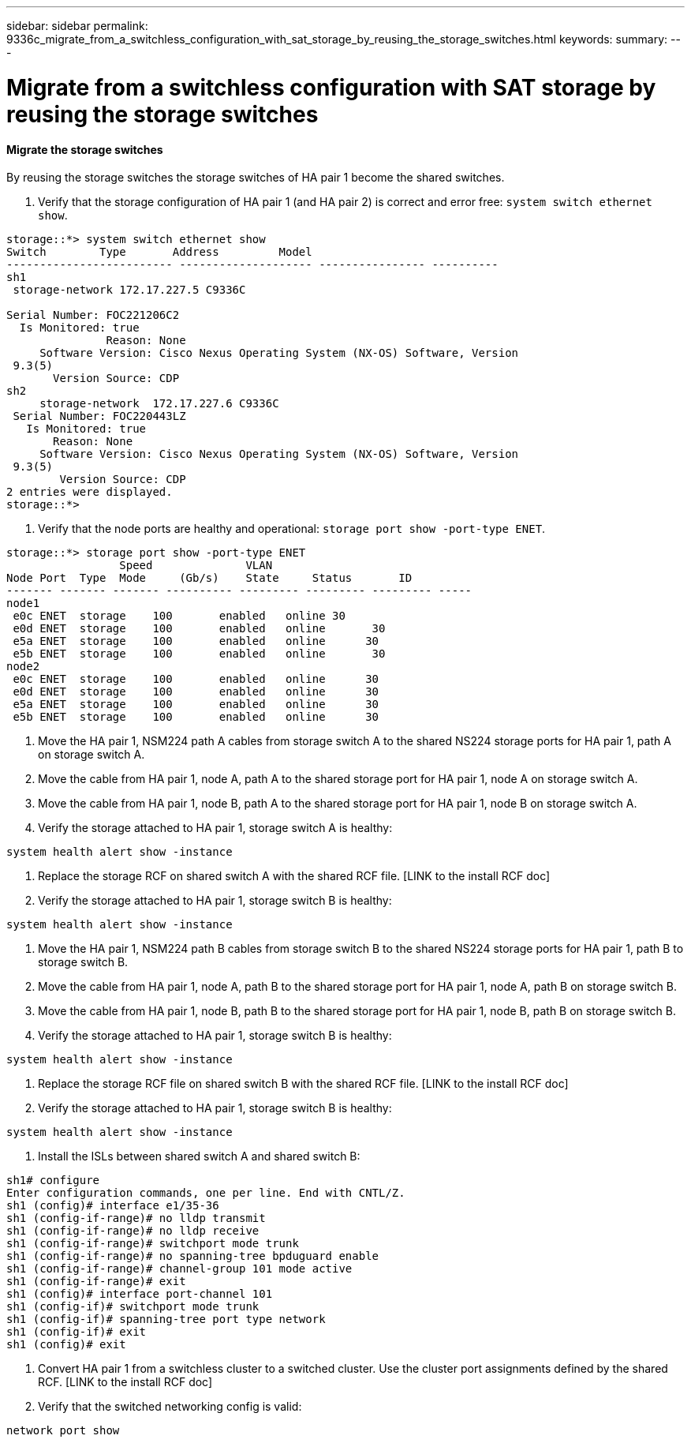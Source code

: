 ---
sidebar: sidebar
permalink: 9336c_migrate_from_a_switchless_configuration_with_sat_storage_by_reusing_the_storage_switches.html
keywords:
summary:
---

= Migrate from a switchless configuration with SAT storage by reusing the storage switches
:hardbreaks:
:nofooter:
:icons: font
:linkattrs:
:imagesdir: ./media/

//
// This file was created with NDAC Version 2.0 (August 17, 2020)
//
// 2021-04-29 11:40:03.850894
//

==== Migrate the storage switches

By reusing the storage switches the storage switches of HA pair 1 become the shared switches.

. Verify that the storage configuration of HA pair 1 (and HA pair 2) is correct and error free:  `system switch ethernet show`.

....
storage::*> system switch ethernet show
Switch        Type       Address         Model
------------------------- -------------------- ---------------- ----------
sh1
 storage-network 172.17.227.5 C9336C
 
Serial Number: FOC221206C2
  Is Monitored: true
               Reason: None
     Software Version: Cisco Nexus Operating System (NX-OS) Software, Version
 9.3(5)
       Version Source: CDP
sh2
     storage-network  172.17.227.6 C9336C
 Serial Number: FOC220443LZ
   Is Monitored: true
       Reason: None
     Software Version: Cisco Nexus Operating System (NX-OS) Software, Version
 9.3(5)
        Version Source: CDP
2 entries were displayed.
storage::*>
....

. Verify that the node ports are healthy and operational: `storage port show -port-type ENET`.

....
storage::*> storage port show -port-type ENET
                 Speed              VLAN
Node Port  Type  Mode     (Gb/s)    State     Status       ID
------- ------- ------- ---------- --------- --------- --------- -----
node1
 e0c ENET  storage    100       enabled   online 30
 e0d ENET  storage    100       enabled   online       30
 e5a ENET  storage    100       enabled   online      30
 e5b ENET  storage    100       enabled   online       30
node2
 e0c ENET  storage    100       enabled   online      30
 e0d ENET  storage    100       enabled   online      30
 e5a ENET  storage    100       enabled   online      30
 e5b ENET  storage    100       enabled   online      30
....

. Move the HA pair 1, NSM224 path A cables from storage switch A to the shared NS224 storage ports for HA pair 1, path A on storage switch A.
. Move the cable from HA pair 1, node A, path A to the shared storage port for HA pair 1, node A on storage switch A.
. Move the cable from HA pair 1, node B, path A to the shared storage port for HA pair 1, node B on storage switch A. 
. Verify the storage attached to HA pair 1, storage switch A is healthy:

....
system health alert show -instance
....

. Replace the storage RCF on shared switch A with the shared RCF file. [LINK to the install RCF doc] 
. Verify the storage attached to HA pair 1, storage switch B is healthy:

....
system health alert show -instance  
....

. Move the HA pair 1, NSM224 path B cables from storage switch B to the shared NS224 storage ports for HA pair 1, path B to storage switch B. 
. Move the cable from HA pair 1, node A, path B to the shared storage port for HA pair 1, node A, path B on storage switch B.
. Move the cable from HA pair 1, node B, path B to the shared storage port for HA pair 1, node B, path B on storage switch B.
. Verify the storage attached to HA pair 1, storage switch B is healthy:

....
system health alert show -instance
....

. Replace the storage RCF file on shared switch B with the shared RCF file. [LINK to the install RCF doc]
. Verify the storage attached to HA pair 1, storage switch B is healthy:

....
system health alert show -instance
....

. Install the ISLs between shared switch A and shared switch B:

....
sh1# configure
Enter configuration commands, one per line. End with CNTL/Z.
sh1 (config)# interface e1/35-36
sh1 (config-if-range)# no lldp transmit
sh1 (config-if-range)# no lldp receive
sh1 (config-if-range)# switchport mode trunk
sh1 (config-if-range)# no spanning-tree bpduguard enable
sh1 (config-if-range)# channel-group 101 mode active
sh1 (config-if-range)# exit
sh1 (config)# interface port-channel 101
sh1 (config-if)# switchport mode trunk
sh1 (config-if)# spanning-tree port type network 
sh1 (config-if)# exit
sh1 (config)# exit
....

. Convert HA pair 1 from a switchless cluster to a switched cluster. Use the cluster port assignments defined by the shared RCF. [LINK to the install RCF doc]
. Verify that the switched networking config is valid:

....
network port show
....
